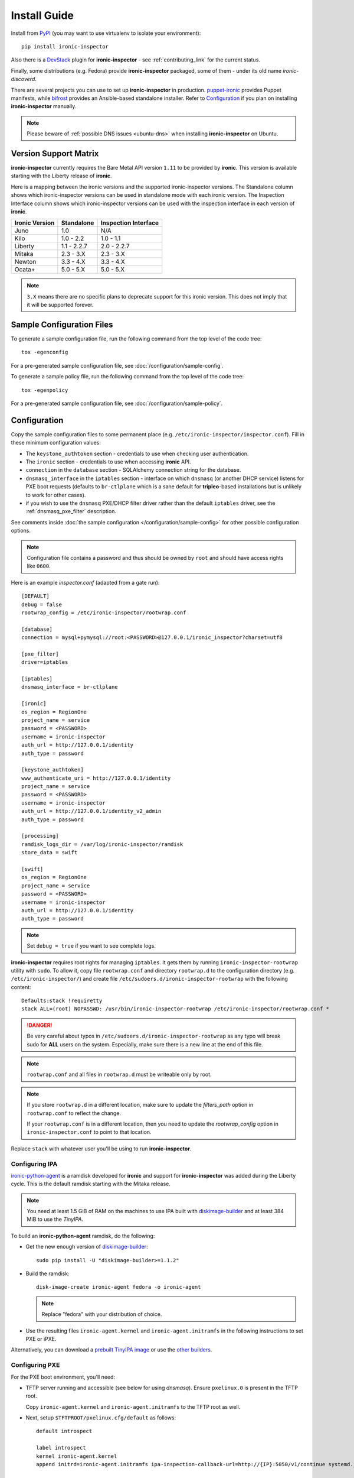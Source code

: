Install Guide
=============

Install from PyPI_ (you may want to use virtualenv to isolate your
environment)::

    pip install ironic-inspector

Also there is a `DevStack <https://docs.openstack.org/devstack/latest/>`_
plugin for **ironic-inspector** - see :ref:`contributing_link` for the
current status.

Finally, some distributions (e.g. Fedora) provide **ironic-inspector**
packaged, some of them - under its old name *ironic-discoverd*.

There are several projects you can use to set up **ironic-inspector** in
production. `puppet-ironic
<https://git.openstack.org/cgit/openstack/puppet-ironic/>`_ provides Puppet
manifests, while `bifrost <https://docs.openstack.org/bifrost/latest/>`_
provides an Ansible-based standalone installer. Refer to Configuration_
if you plan on installing **ironic-inspector** manually.

.. _PyPI: https://pypi.org/project/ironic-inspector

.. note::
    Please beware of :ref:`possible DNS issues <ubuntu-dns>` when installing
    **ironic-inspector** on Ubuntu.

Version Support Matrix
----------------------

**ironic-inspector** currently requires the Bare Metal API version
``1.11`` to be provided by **ironic**. This version is available starting
with the Liberty release of **ironic**.

Here is a mapping between the ironic versions and the supported
ironic-inspector versions. The Standalone column shows which
ironic-inspector versions can be used in standalone mode with each
ironic version. The Inspection Interface column shows which
ironic-inspector versions can be used with the inspection interface in
each version of **ironic**.

============== ============ ====================
Ironic Version Standalone   Inspection Interface
============== ============ ====================
Juno           1.0          N/A
Kilo           1.0 - 2.2    1.0 - 1.1
Liberty        1.1 - 2.2.7  2.0 - 2.2.7
Mitaka         2.3 - 3.X    2.3 - 3.X
Newton         3.3 - 4.X    3.3 - 4.X
Ocata+         5.0 - 5.X    5.0 - 5.X
============== ============ ====================

.. note::
    ``3.X`` means there are no specific plans to deprecate support for this
    ironic version. This does not imply that it will be supported forever.

Sample Configuration Files
--------------------------

To generate a sample configuration file, run the following command from the
top level of the code tree::

    tox -egenconfig

For a pre-generated sample configuration file, see
:doc:`/configuration/sample-config`.

To generate a sample policy file, run the following command from the
top level of the code tree::

    tox -egenpolicy

For a pre-generated sample configuration file, see
:doc:`/configuration/sample-policy`.

Configuration
-------------

Copy the sample configuration files to some permanent place
(e.g. ``/etc/ironic-inspector/inspector.conf``).
Fill in these minimum configuration values:

* The ``keystone_authtoken`` section - credentials to use when checking user
  authentication.

* The ``ironic`` section - credentials to use when accessing **ironic**
  API.

* ``connection`` in the ``database`` section - SQLAlchemy connection string
  for the database.

* ``dnsmasq_interface`` in the ``iptables`` section - interface on which
  ``dnsmasq`` (or another DHCP service) listens for PXE boot requests
  (defaults to ``br-ctlplane`` which is a sane default for **tripleo**-based
  installations but is unlikely to work for other cases).

* if you wish to use the ``dnsmasq`` PXE/DHCP filter driver rather than the
  default ``iptables`` driver, see the :ref:`dnsmasq_pxe_filter` description.

See comments inside :doc:`the sample configuration
</configuration/sample-config>` for other possible configuration options.

.. note::
    Configuration file contains a password and thus should be owned by ``root``
    and should have access rights like ``0600``.

Here is an example *inspector.conf* (adapted from a gate run)::

    [DEFAULT]
    debug = false
    rootwrap_config = /etc/ironic-inspector/rootwrap.conf

    [database]
    connection = mysql+pymysql://root:<PASSWORD>@127.0.0.1/ironic_inspector?charset=utf8

    [pxe_filter]
    driver=iptables

    [iptables]
    dnsmasq_interface = br-ctlplane

    [ironic]
    os_region = RegionOne
    project_name = service
    password = <PASSWORD>
    username = ironic-inspector
    auth_url = http://127.0.0.1/identity
    auth_type = password

    [keystone_authtoken]
    www_authenticate_uri = http://127.0.0.1/identity
    project_name = service
    password = <PASSWORD>
    username = ironic-inspector
    auth_url = http://127.0.0.1/identity_v2_admin
    auth_type = password

    [processing]
    ramdisk_logs_dir = /var/log/ironic-inspector/ramdisk
    store_data = swift

    [swift]
    os_region = RegionOne
    project_name = service
    password = <PASSWORD>
    username = ironic-inspector
    auth_url = http://127.0.0.1/identity
    auth_type = password

.. note::
    Set ``debug = true`` if you want to see complete logs.

**ironic-inspector** requires root rights for managing ``iptables``. It
gets them by running ``ironic-inspector-rootwrap`` utility with ``sudo``.
To allow it, copy file ``rootwrap.conf`` and directory ``rootwrap.d`` to the
configuration directory (e.g. ``/etc/ironic-inspector/``) and create file
``/etc/sudoers.d/ironic-inspector-rootwrap`` with the following content::

   Defaults:stack !requiretty
   stack ALL=(root) NOPASSWD: /usr/bin/ironic-inspector-rootwrap /etc/ironic-inspector/rootwrap.conf *

.. DANGER::
   Be very careful about typos in ``/etc/sudoers.d/ironic-inspector-rootwrap``
   as any typo will break sudo for **ALL** users on the system. Especially,
   make sure there is a new line at the end of this file.

.. note::
    ``rootwrap.conf`` and all files in ``rootwrap.d`` must be writeable
    only by root.

.. note::
    If you store ``rootwrap.d`` in a different location, make sure to update
    the *filters_path* option in ``rootwrap.conf`` to reflect the change.

    If your ``rootwrap.conf`` is in a different location, then you need
    to update the *rootwrap_config* option in ``ironic-inspector.conf``
    to point to that location.

Replace ``stack`` with whatever user you'll be using to run
**ironic-inspector**.

Configuring IPA
~~~~~~~~~~~~~~~

ironic-python-agent_ is a ramdisk developed for **ironic** and support
for **ironic-inspector** was added during the Liberty cycle. This is the
default ramdisk starting with the Mitaka release.

.. note::
    You need at least 1.5 GiB of RAM on the machines to use IPA built with
    diskimage-builder_ and at least 384 MiB to use the *TinyIPA*.

To build an **ironic-python-agent** ramdisk, do the following:

* Get the new enough version of diskimage-builder_::

    sudo pip install -U "diskimage-builder>=1.1.2"

* Build the ramdisk::

    disk-image-create ironic-agent fedora -o ironic-agent

  .. note::
    Replace "fedora" with your distribution of choice.

* Use the resulting files ``ironic-agent.kernel`` and
  ``ironic-agent.initramfs`` in the following instructions to set PXE or iPXE.

Alternatively, you can download a `prebuilt TinyIPA image
<https://tarballs.openstack.org/ironic-python-agent/tinyipa/files/>`_ or use
the `other builders
<https://docs.openstack.org/ironic-python-agent/latest/install/index.html#image-builders>`_.

.. _diskimage-builder: https://docs.openstack.org/diskimage-builder/latest/
.. _ironic-python-agent: https://docs.openstack.org/ironic-python-agent/latest/

Configuring PXE
~~~~~~~~~~~~~~~

For the PXE boot environment, you'll need:

* TFTP server running and accessible (see below for using *dnsmasq*).
  Ensure ``pxelinux.0`` is present in the TFTP root.

  Copy ``ironic-agent.kernel`` and ``ironic-agent.initramfs`` to the TFTP
  root as well.

* Next, setup ``$TFTPROOT/pxelinux.cfg/default`` as follows::

    default introspect

    label introspect
    kernel ironic-agent.kernel
    append initrd=ironic-agent.initramfs ipa-inspection-callback-url=http://{IP}:5050/v1/continue systemd.journald.forward_to_console=yes

    ipappend 3

  Replace ``{IP}`` with IP of the machine (do not use loopback interface, it
  will be accessed by ramdisk on a booting machine).

  .. note::
     While ``systemd.journald.forward_to_console=yes`` is not actually
     required, it will substantially simplify debugging if something
     goes wrong. You can also enable IPA debug logging by appending
     ``ipa-debug=1``.

  IPA is pluggable: you can insert introspection plugins called
  *collectors* into it. For example, to enable a very handy ``logs`` collector
  (sending ramdisk logs to **ironic-inspector**), modify the ``append``
  line in ``$TFTPROOT/pxelinux.cfg/default``::

    append initrd=ironic-agent.initramfs ipa-inspection-callback-url=http://{IP}:5050/v1/continue ipa-inspection-collectors=default,logs systemd.journald.forward_to_console=yes

  .. note::
     You probably want to always keep the ``default`` collector, as it provides
     the basic information required for introspection.

* You need PXE boot server (e.g. *dnsmasq*) running on **the same** machine as
  **ironic-inspector**. Don't do any firewall configuration:
  **ironic-inspector** will handle it for you. In **ironic-inspector**
  configuration file set ``dnsmasq_interface`` to the interface your
  PXE boot server listens on. Here is an example *dnsmasq.conf*::

    port=0
    interface={INTERFACE}
    bind-interfaces
    dhcp-range={DHCP IP RANGE, e.g. 192.168.0.50,192.168.0.150}
    enable-tftp
    tftp-root={TFTP ROOT, e.g. /tftpboot}
    dhcp-boot=pxelinux.0
    dhcp-sequential-ip

  .. note::
    ``dhcp-sequential-ip`` is used because otherwise a lot of nodes booting
    simultaneously cause conflicts - the same IP address is suggested to
    several nodes.

Configuring iPXE
~~~~~~~~~~~~~~~~

iPXE allows better scaling as it primarily uses the HTTP protocol instead of
slow and unreliable TFTP. You still need a TFTP server as a fallback for
nodes not supporting iPXE. To use iPXE, you'll need:

* TFTP server running and accessible (see above for using *dnsmasq*).
  Ensure ``undionly.kpxe`` is present in the TFTP root. If any of your nodes
  boot with UEFI, you'll also need ``ipxe.efi`` there.

* You also need an HTTP server capable of serving static files.
  Copy ``ironic-agent.kernel`` and ``ironic-agent.initramfs`` there.

* Create a file called ``inspector.ipxe`` in the HTTP root (you can name and
  place it differently, just don't forget to adjust the *dnsmasq.conf* example
  below)::

    #!ipxe

    :retry_dhcp
    dhcp || goto retry_dhcp

    :retry_boot
    imgfree
    kernel --timeout 30000 http://{IP}:8088/ironic-agent.kernel ipa-inspection-callback-url=http://{IP}>:5050/v1/continue systemd.journald.forward_to_console=yes BOOTIF=${mac} initrd=agent.ramdisk || goto retry_boot
    initrd --timeout 30000 http://{IP}:8088/ironic-agent.ramdisk || goto retry_boot
    boot

  .. note::
     Older versions of the iPXE ROM tend to misbehave on unreliable network
     connection, thus we use the timeout option with retries.

  Just like with PXE, you can customize the list of collectors by appending
  the ``ipa-inspector-collectors`` kernel option. For example::

    ipa-inspection-collectors=default,logs,extra_hardware

* Just as with PXE, you'll need a PXE boot server. The configuration, however,
  will be different. Here is an example *dnsmasq.conf*::

    port=0
    interface={INTERFACE}
    bind-interfaces
    dhcp-range={DHCP IP RANGE, e.g. 192.168.0.50,192.168.0.150}
    enable-tftp
    tftp-root={TFTP ROOT, e.g. /tftpboot}
    dhcp-sequential-ip
    dhcp-match=ipxe,175
    dhcp-match=set:efi,option:client-arch,7
    dhcp-match=set:efi,option:client-arch,9
    # Client is already running iPXE; move to next stage of chainloading
    dhcp-boot=tag:ipxe,http://{IP}:8088/inspector.ipxe
    # Client is PXE booting over EFI without iPXE ROM,
    # send EFI version of iPXE chainloader
    dhcp-boot=tag:efi,tag:!ipxe,ipxe.efi
    dhcp-boot=undionly.kpxe,localhost.localdomain,{IP}

  First, we configure the same common parameters as with PXE. Then we define
  ``ipxe`` and ``efi`` tags. Nodes already supporting iPXE are ordered to
  download and execute ``inspector.ipxe``. Nodes without iPXE booted with UEFI
  will get ``ipxe.efi`` firmware to execute, while the remaining will get
  ``undionly.kpxe``.

Managing the **ironic-inspector** Database
------------------------------------------

**ironic-inspector** provides a command line client for managing its
database. This client can be used for upgrading, and downgrading the database
using `alembic <https://alembic.readthedocs.org/>`_ migrations.

If this is your first time running **ironic-inspector** to migrate the
database, simply run:
::

    ironic-inspector-dbsync --config-file /etc/ironic-inspector/inspector.conf upgrade

If you have previously run a version of **ironic-inspector** earlier than
2.2.0, the safest thing is to delete the existing SQLite database and run
``upgrade`` as shown above. However, if you want to save the existing
database, to ensure your database will work with the migrations, you'll need to
run an extra step before upgrading the database. You only need to do this the
first time running version 2.2.0 or later.

If you are upgrading from **ironic-inspector** version 2.1.0 or lower:
::

    ironic-inspector-dbsync --config-file /etc/ironic-inspector/inspector.conf stamp --revision 578f84f38d
    ironic-inspector-dbsync --config-file /etc/ironic-inspector/inspector.conf upgrade

If you are upgrading from a git master install of the **ironic-inspector**
after :ref:`rules <introspection_rules>` were introduced:
::

    ironic-inspector-dbsync --config-file /etc/ironic-inspector/inspector.conf stamp --revision d588418040d
    ironic-inspector-dbsync --config-file /etc/ironic-inspector/inspector.conf upgrade

Other available commands can be discovered by running::

    ironic-inspector-dbsync --help

Running
-------

::

    ironic-inspector --config-file /etc/ironic-inspector/inspector.conf

